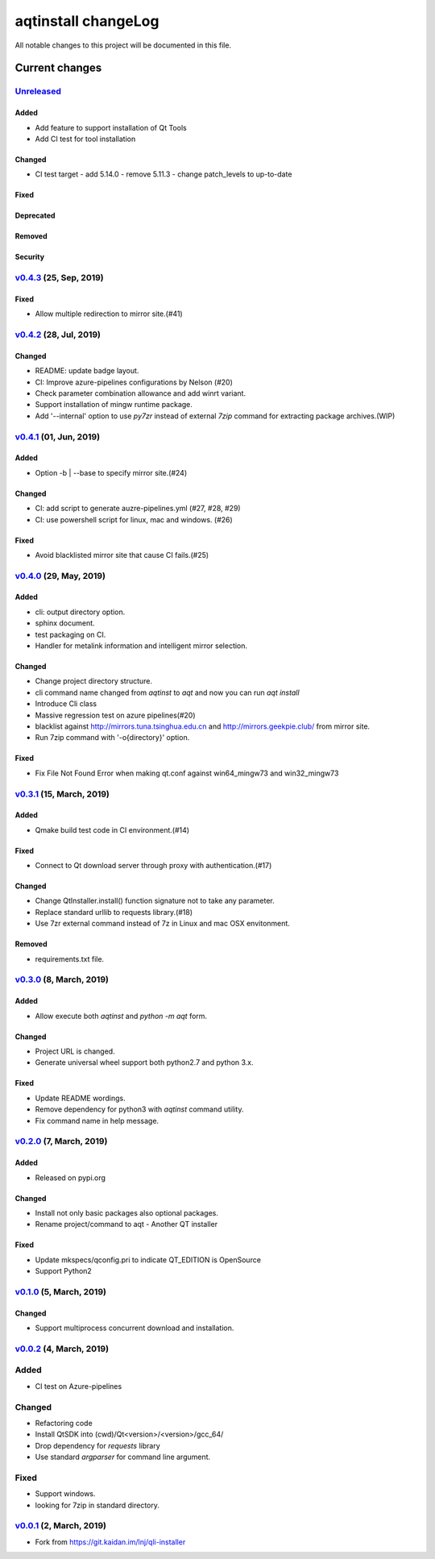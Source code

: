 ====================
aqtinstall changeLog
====================

All notable changes to this project will be documented in this file.

***************
Current changes
***************

`Unreleased`_
=============

Added
-----

* Add feature to support installation of Qt Tools
* Add CI test for tool installation

Changed
-------

* CI test target
  - add 5.14.0
  - remove 5.11.3
  - change patch_levels to up-to-date

Fixed
-----

Deprecated
----------

Removed
-------

Security
--------


`v0.4.3`_ (25, Sep, 2019)
=========================

Fixed
-----

* Allow multiple redirection to mirror site.(#41)


`v0.4.2`_ (28, Jul, 2019)
=========================

Changed
-------

* README: update badge layout.
* CI: Improve azure-pipelines configurations by Nelson (#20)
* Check parameter combination allowance and add winrt variant.
* Support installation of mingw runtime package.
* Add '--internal' option to use `py7zr` instead of
  external `7zip` command for extracting package archives.(WIP)


`v0.4.1`_ (01, Jun, 2019)
=========================

Added
-----

* Option -b | --base to specify mirror site.(#24)

Changed
-------

* CI: add script to generate auzre-pipelines.yml (#27, #28, #29)
* CI: use powershell script for linux, mac and windows. (#26)

Fixed
-----

* Avoid blacklisted mirror site that cause CI fails.(#25)


`v0.4.0`_ (29, May, 2019)
=========================

Added
-----

* cli: output directory option.
* sphinx document.
* test packaging on CI.
* Handler for metalink information and intelligent mirror selection.

Changed
-------

* Change project directory structure.
* cli command name changed from `aqtinst` to `aqt` and now you can run `aqt install`
* Introduce Cli class
* Massive regression test on azure pipelines(#20)
* blacklist against http://mirrors.tuna.tsinghua.edu.cn and http://mirrors.geekpie.club/
  from mirror site.
* Run 7zip command with '-o{directory}' option.

Fixed
-----

* Fix File Not Found Error when making qt.conf against win64_mingw73 and win32_mingw73


`v0.3.1`_ (15, March, 2019)
==========================

Added
-----

* Qmake build test code in CI environment.(#14)

Fixed
-----

* Connect to Qt download server through proxy with authentication.(#17)

Changed
-------

* Change QtInstaller.install() function signature not to take any parameter.
* Replace standard urllib to requests library.(#18)
* Use 7zr external command instead of 7z in Linux and mac OSX envitonment.

Removed
-------

* requirements.txt file.


`v0.3.0`_ (8, March, 2019)
==========================

Added
-----

* Allow execute both `aqtinst`  and `python -m aqt` form.

Changed
-------

* Project URL is changed.
* Generate universal wheel support both python2.7 and python 3.x.

Fixed
-----

* Update README wordings.
* Remove dependency for python3 with `aqtinst` command utility.
* Fix command name in help message.



`v0.2.0`_ (7, March, 2019)
==========================

Added
-----

* Released on pypi.org

Changed
-------

* Install not only basic packages also optional packages.
* Rename project/command to aqt - Another QT installer

Fixed
-----

* Update mkspecs/qconfig.pri to indicate QT_EDITION is OpenSource
* Support Python2

`v0.1.0`_ (5, March, 2019)
==========================

Changed
-------

* Support  multiprocess concurrent download and installation.

`v0.0.2`_ (4, March, 2019)
========================

Added
=====

* CI test on Azure-pipelines

Changed
=======

* Refactoring code
* Install QtSDK into (cwd)/Qt<version>/<version>/gcc_64/
* Drop dependency for `requests` library
* Use standard `argparser` for command line argument.

Fixed
=====

* Support windows.
* looking for 7zip in standard directory.

`v0.0.1`_ (2, March, 2019)
==========================

* Fork from https://git.kaidan.im/lnj/qli-installer

.. _Unreleased: https://github.com/miurahr/qli-installer/compare/v0.4.3...HEAD
.. _v0.4.3: https://github.com/miurahr/qli-installer/compare/v0.4.2...v0.4.3
.. _v0.4.2: https://github.com/miurahr/qli-installer/compare/v0.4.1...v0.4.2
.. _v0.4.1: https://github.com/miurahr/qli-installer/compare/v0.4.0...v0.4.1
.. _v0.4.0: https://github.com/miurahr/qli-installer/compare/v0.3.1...v0.4.0
.. _v0.3.1: https://github.com/miurahr/qli-installer/compare/v0.3.0...v0.3.1
.. _v0.3.0: https://github.com/miurahr/qli-installer/compare/v0.2.0...v0.3.0
.. _v0.2.0: https://github.com/miurahr/qli-installer/compare/v0.1.0...v0.2.0
.. _v0.1.0: https://github.com/miurahr/qli-installer/compare/v0.0.2...v0.1.0
.. _v0.0.2: https://github.com/miurahr/qli-installer/compare/v0.0.1...v0.0.2
.. _v0.0.1: https://github.com/miurahr/qli-installer/releases/tag/v0.0.1
